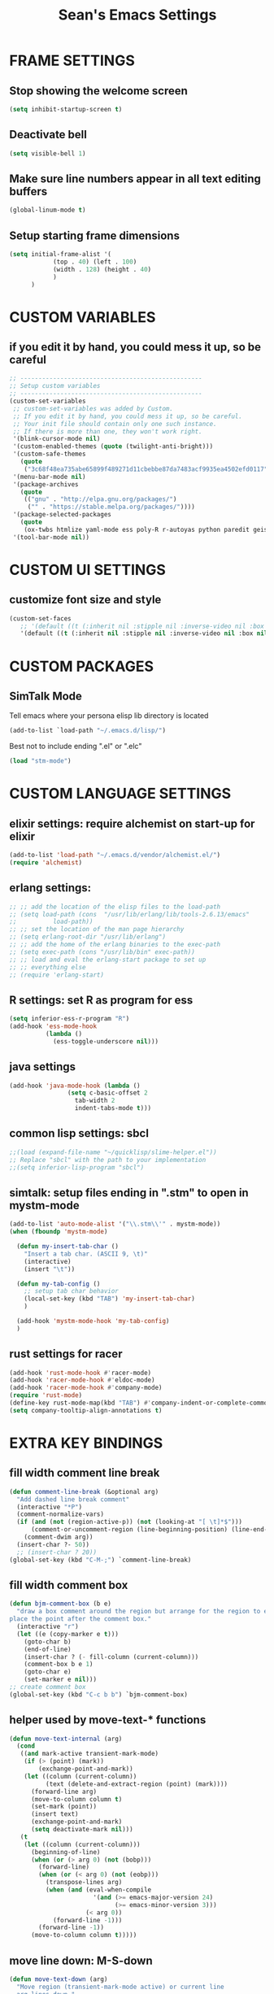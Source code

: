 #+STARTUP: overview
#+TITLE: Sean's Emacs Settings
#+CREATOR: Sean Bergstedt

* FRAME SETTINGS
** Stop showing the welcome screen
#+BEGIN_SRC emacs-lisp
(setq inhibit-startup-screen t)
#+END_SRC
** Deactivate bell
#+BEGIN_SRC emacs-lisp
(setq visible-bell 1)
#+END_SRC
** Make sure line numbers appear in all text editing buffers
#+BEGIN_SRC emacs-lisp
(global-linum-mode t)
#+END_SRC
** Setup starting frame dimensions
#+BEGIN_SRC emacs-lisp
(setq initial-frame-alist '(
            (top . 40) (left . 100)
            (width . 128) (height . 40)
            )
      )
#+END_SRC
* CUSTOM VARIABLES
** if you edit it by hand, you could mess it up, so be careful
#+BEGIN_SRC emacs-lisp
;; --------------------------------------------------
;; Setup custom variables
;; --------------------------------------------------
(custom-set-variables
 ;; custom-set-variables was added by Custom.
 ;; If you edit it by hand, you could mess it up, so be careful.
 ;; Your init file should contain only one such instance.
 ;; If there is more than one, they won't work right.
 '(blink-cursor-mode nil)
 '(custom-enabled-themes (quote (twilight-anti-bright)))
 '(custom-safe-themes
   (quote
    ("3c68f48ea735abe65899f489271d11cbebbe87da7483acf9935ea4502efd0117" "b25040da50ef56b81165676fdf1aecab6eb2c928fac8a1861c5e7295d2a8d4dd" "95db78d85e3c0e735da28af774dfa59308db832f84b8a2287586f5b4f21a7a5b" "e6d83e70d2955e374e821e6785cd661ec363091edf56a463d0018dc49fbc92dd" default)))
 '(menu-bar-mode nil)
 '(package-archives
   (quote
    (("gnu" . "http://elpa.gnu.org/packages/")
     ("" . "https://stable.melpa.org/packages/"))))
 '(package-selected-packages
   (quote
    (ox-twbs htmlize yaml-mode ess poly-R r-autoyas python paredit geiser multi-term twilight-anti-bright-theme exwm alchemist)))
 '(tool-bar-mode nil))
#+END_SRC
* CUSTOM UI SETTINGS
** customize font size and style
#+BEGIN_SRC emacs-lisp
(custom-set-faces
   ;; '(default ((t (:inherit nil :stipple nil :inverse-video nil :box nil :strike-through nil :overline nil :underline nil :slant normal :weight normal :height 105 :width normal :foundry "outline" :family "DejaVu Sans Mono")))))
   '(default ((t (:inherit nil :stipple nil :inverse-video nil :box nil :strike-through nil :overline nil :underline nil :slant normal :weight normal :height 105 :width normal :foundry "outline" :family nil)))))
#+END_SRC
* CUSTOM PACKAGES
** SimTalk Mode
   Tell emacs where your persona elisp lib directory is located
#+BEGIN_SRC emacs-lisp
(add-to-list `load-path "~/.emacs.d/lisp/")
#+END_SRC
   Best not to include ending ".el" or ".elc"
#+BEGIN_SRC emacs-lisp
(load "stm-mode")
#+END_SRC

* CUSTOM LANGUAGE SETTINGS
** elixir settings: require alchemist on start-up for elixir
#+BEGIN_SRC emacs-lisp
(add-to-list 'load-path "~/.emacs.d/vendor/alchemist.el/")
(require 'alchemist)
#+END_SRC
** erlang settings:
#+BEGIN_SRC emacs-lisp
;; ;; add the location of the elisp files to the load-path
;; (setq load-path (cons  "/usr/lib/erlang/lib/tools-2.6.13/emacs"
;;          load-path))
;; ;; set the location of the man page hierarchy
;; (setq erlang-root-dir "/usr/lib/erlang")
;; ;; add the home of the erlang binaries to the exec-path
;; (setq exec-path (cons "/usr/lib/bin" exec-path))
;; ;; load and eval the erlang-start package to set up 
;; ;; everything else 
;; (require 'erlang-start)
#+END_SRC
** R settings: set R as program for ess
#+BEGIN_SRC emacs-lisp
(setq inferior-ess-r-program "R")
(add-hook 'ess-mode-hook
          (lambda () 
            (ess-toggle-underscore nil)))
#+END_SRC
** java settings
#+BEGIN_SRC emacs-lisp
(add-hook 'java-mode-hook (lambda ()
			    (setq c-basic-offset 2
				  tab-width 2
				  indent-tabs-mode t)))
#+END_SRC
** common lisp settings: sbcl
#+BEGIN_SRC emacs-lisp
;;(load (expand-file-name "~/quicklisp/slime-helper.el"))
;; Replace "sbcl" with the path to your implementation
;;(setq inferior-lisp-program "sbcl")
#+END_SRC
** simtalk: setup files ending in ".stm" to open in mystm-mode
#+BEGIN_SRC emacs-lisp
(add-to-list 'auto-mode-alist '("\\.stm\\'" . mystm-mode))
(when (fboundp 'mystm-mode)

  (defun my-insert-tab-char ()
    "Insert a tab char. (ASCII 9, \t)"
    (interactive)
    (insert "\t"))

  (defun my-tab-config ()
    ;; setup tab char behavior
    (local-set-key (kbd "TAB") 'my-insert-tab-char)  
    )
  
  (add-hook 'mystm-mode-hook 'my-tab-config)
  )
#+END_SRC
** rust settings for racer
#+BEGIN_SRC emacs-lisp
(add-hook 'rust-mode-hook #'racer-mode)
(add-hook 'racer-mode-hook #'eldoc-mode)
(add-hook 'racer-mode-hook #'company-mode)
(require 'rust-mode)
(define-key rust-mode-map(kbd "TAB") #'company-indent-or-complete-common)
(setq company-tooltip-align-annotations t)
#+END_SRC
* EXTRA KEY BINDINGS
** fill width comment line break
#+BEGIN_SRC emacs-lisp
(defun comment-line-break (&optional arg)
  "Add dashed line break comment"
  (interactive "*P")
  (comment-normalize-vars)
  (if (and (not (region-active-p)) (not (looking-at "[ \t]*$")))
      (comment-or-uncomment-region (line-beginning-position) (line-end-position))
    (comment-dwim arg))
  (insert-char ?- 50))
  ;; (insert-char ? 20))
(global-set-key (kbd "C-M-;") `comment-line-break)
#+END_SRC
** fill width comment box
#+BEGIN_SRC emacs-lisp
(defun bjm-comment-box (b e)
  "draw a box comment around the region but arrange for the region to extend to at least the fill column.
place the point after the comment box."
  (interactive "r")
  (let ((e (copy-marker e t)))
    (goto-char b)
    (end-of-line)
    (insert-char ? (- fill-column (current-column)))
    (comment-box b e 1)
    (goto-char e)
    (set-marker e nil)))
;; create comment box
(global-set-key (kbd "C-c b b") `bjm-comment-box)
#+END_SRC
** helper used by move-text-* functions
#+BEGIN_SRC emacs-lisp
(defun move-text-internal (arg)
  (cond
   ((and mark-active transient-mark-mode)
    (if (> (point) (mark))
        (exchange-point-and-mark))
    (let ((column (current-column))
          (text (delete-and-extract-region (point) (mark))))
      (forward-line arg)
      (move-to-column column t)
      (set-mark (point))
      (insert text)
      (exchange-point-and-mark)
      (setq deactivate-mark nil)))
   (t
    (let ((column (current-column)))
      (beginning-of-line)
      (when (or (> arg 0) (not (bobp)))
        (forward-line)
        (when (or (< arg 0) (not (eobp)))
          (transpose-lines arg)
          (when (and (eval-when-compile
                       '(and (>= emacs-major-version 24)
                             (>= emacs-minor-version 3)))
                     (< arg 0))
            (forward-line -1)))
        (forward-line -1))
      (move-to-column column t)))))
#+END_SRC
** move line down:  M-S-down
#+BEGIN_SRC emacs-lisp
(defun move-text-down (arg)
  "Move region (transient-mark-mode active) or current line
  arg lines down."
  (interactive "*p")
  (move-text-internal arg))
(global-set-key [M-S-down] 'move-text-down)
#+END_SRC
** move line up: M-S-up
#+BEGIN_SRC emacs-lisp
(defun move-text-up (arg)
  "Move region (transient-mark-mode active) or current line
  arg lines up."
  (interactive "*p")
  (move-text-internal (- arg)))
(global-set-key [M-S-up] 'move-text-up)
#+END_SRC
* ORG MODE SETTINGS
** enable org mode and make org mode work with files ending in .org
#+BEGIN_SRC emacs-lisp
;; Enable Org mode
(require 'org)
;; Make Org mode work with files ending in .org
;; (add-to-list 'auto-mode-alist '("\\.org$" . org-mode))
;; The above is the default in recent emacs
(define-key global-map "\C-cl" 'org-store-link)
(define-key global-map "\C-ca" 'org-agenda)
(setq org-log-done t)
(add-hook 'org-mode-hook #'visual-line-mode) ;line wrap
(setq org-hide-leading-stars t)
#+END_SRC
** set directories for org agenda
#+BEGIN_SRC emacs-lisp
(setq org-agenda-files (append
			(file-expand-wildcards "~/org/gtd/gtd.org")
			(file-expand-wildcards "~/org/gtd/inbox.org")
			(file-expand-wildcards "~/org/gtd/tickler.org")))
#+END_SRC
** setup org capture templates for gtd
#+BEGIN_SRC emacs-lisp
(setq org-capture-templates '(("t" "Todo [inbox]" entry
                               (file+headline "~/org/gtd/inbox.org" "Tasks")
                               "* TODO %i%?")
                              ("T" "Tickler" entry
                               (file+headline "~/org/gtd/tickler.org" "Tickler")
                               "* %i%? \n %U")))
#+END_SRC
** setup org refile targets
#+BEGIN_SRC emacs-lisp
(setq org-refile-targets '(("~/org/gtd/gtd.org" :maxlevel . 3)
			   ("~/org/gtd/someday.org" :level . 1)
			   ("~/org/gtd/tickler.org" :maxlevel . 2)))
#+END_SRC
** setup org todo keywords
#+BEGIN_SRC emacs-lisp
(setq org-todo-keywords '((sequence "TODO(t)" "WAITING(w)" "|" "DONE(d)" "CANCELLED(c)")))
#+END_SRC
** setup custom org agenda commands
#+BEGIN_SRC emacs-lisp
  (setq org-agenda-custom-commands 
	'(("w" "At Work" tags-todo "@work" ((org-agenda-overriding-header "Work")
	    (org-agenda-skip-function #'my-org-agenda-skip-all-siblings-but-first)))
	  ("h" "At Home" tags-todo "@home" ((org-agenda-overriding-header "Home")
	    (org-agenda-skip-function #'my-org-agenda-skip-all-siblings-but-first)))
	  ("r" "On the Road" tags-todo "@road" ((org-agenda-overriding-header "Road")
	    (org-agenda-skip-function #'my-org-agenda-skip-all-siblings-but-first)))))

  ;; HELPER FUNCTIONS
  (defun my-org-agenda-skip-all-siblings-but-first ()
    "Skip all but the first non-done entry."
    (let (should-skip-entry)
      (unless (org-current-is-todo)
	(setq should-skip-entry t))
      (save-excursion
	(while (and (not should-skip-entry) (org-goto-sibling t))
	  (when (org-current-is-todo)
	    (setq should-skip-entry t))))
      (when should-skip-entry
	(or (outline-next-heading)
	    (goto-char (point-max))))))

  (defun org-current-is-todo ()
    (string= "TODO" (org-get-todo-state)))
#+END_SRC
** export html setup
#+BEGIN_SRC emacs-lisp
(setq org-html-htmlize-output-type 'css)
#+END_SRC
** twitter bootstrap
#+BEGIN_SRC emacs-lisp
(require 'ox-twbs)
#+END_SRC
** enable export of latex
#+BEGIN_SRC emacs-lisp
  (require 'ox-latex)
  (unless (boundp 'org-latex-classes)
    (setq org-latex-classes nil))
  ;; (add-to-list 'org-latex-classes
  ;;              '("article"
  ;;                "\\documentclass{article}"
  ;;                ("\\section{%s}" . "\\section*{%s}")))
  ;; --------------------------------------------------
  ;; the original modifications
  (add-to-list 'org-latex-classes
	       '("article"
		 "\\documentclass{article}"
		 ("\\section{%s}" . "\\section*{%s}")
		 ("\\subsection{%s}" . "\\subsection*{%s}")
		 ("\\subsubsection{%s}" . "\\subsubsection*{%s}")
		 ("\\paragraph{%s}" . "\\paragraph*{%s}")
		 ("\\subparagraph{%s}" . "\\subparagraph*{%s}")))
  ;; (add-to-list 'org-latex-classes
  ;; 	     '("book"
  ;; 	       "\\documentclass{book}"
  ;; 	       ("\\part{%s}" . "\\part*{%s}")
  ;; 	       ("\\chapter{%s}" . "\\chapter*{%s}")
  ;; 	       ("\\section{%s}" . "\\section*{%s}")
  ;; 	       ("\\subsection{%s}" . "\\subsection*{%s}")
  ;; 	       ("\\subsubsection{%s}" . "\\subsubsection*{%s}")))
  ;; --------------------------------------------------
  ;; (with-eval-after-load 'ox-latex
  (add-to-list 'org-latex-classes
	       '("org-plain-latex"
		 "\\documentclass{article}
	     [NO-DEFAULT-PACKAGES]
	     [PACKAGES]
	     [EXTRA]"
		 ("\\section{%s}" . "\\section*{%s}")
		 ("\\subsection{%s}" . "\\subsection*{%s}")
		 ("\\subsubsection{%s}" . "\\subsubsection*{%s}")
		 ("\\paragraph{%s}" . "\\paragraph*{%s}")
		 ("\\subparagraph{%s}" . "\\subparagraph*{%s}")))
  (put 'downcase-region 'disabled nil)
#+END_SRC
** setup org-mode key bindings
#+BEGIN_SRC emacs-lisp
(global-set-key (kbd "C-c l") 'org-store-link)
(global-set-key (kbd "C-c a") 'org-agenda)
(global-set-key (kbd "C-c c") 'org-capture)
#+END_SRC
